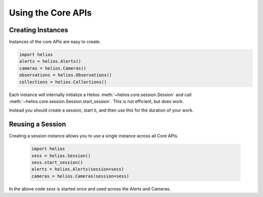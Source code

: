 Using the Core APIs
===================

Creating Instances
------------------

Instances of the core APIs are easy to create.

.. code-block:: python

    import helios
    alerts = helios.Alerts()
    cameras = helios.Cameras()
    observations = helios.Observations()
    collections = helios.Collections()

Each instance will internally initialize a Helios 
:meth:`~helios.core.session.Session` and call 
:meth:`~helios.core.session.Session.start_session`.  This is
not efficient, but does work.  

Instead you should create a session, start it, and then use this 
for the duration of your work.
    
    
Reusing a Session
-----------------

Creating a session instance allows you to use a single instance 
across all Core APIs.

    .. code-block:: python

        import helios
        sess = helios.Session()
        sess.start_session()
        alerts = helios.Alerts(session=sess)
        cameras = helios.Cameras(session=sess)
        
In the above code `sess` is started once and used across the 
Alerts and Cameras.